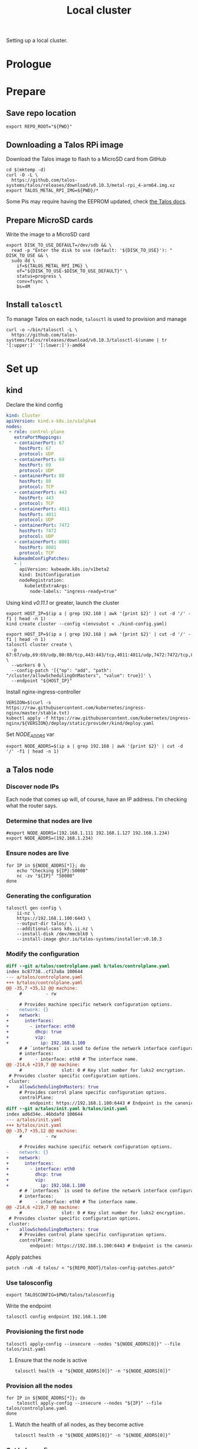 #+TITLE: Local cluster
#+PROPERTY: header-args:diff+ :comments none
#+PROPERTY: header-args:dockerfile+ :comments none
#+PROPERTY: header-args:shell+ :prologue "( " :epilogue " ) 2>&1 ; :" :comments none
#+PROPERTY: header-args:text+ :comments none
#+PROPERTY: header-args:tmate+ :comments none
#+PROPERTY: header-args:yaml+ :comments none

Setting up a local cluster.

* Prologue
* Prepare
** Save repo location
#+begin_src tmate :window prepare
export REPO_ROOT="${PWD}"
#+end_src

** Downloading a Talos RPi image
Download the Talos image to flash to a MicroSD card from GitHub
#+begin_src tmate :window prepare
cd $(mktemp -d)
curl -O -L \
  https://github.com/talos-systems/talos/releases/download/v0.10.3/metal-rpi_4-arm64.img.xz
export TALOS_METAL_RPI_IMG=${PWD}/*
#+end_src

Some Pis may require having the EEPROM updated, check [[https://www.talos.dev/docs/v0.10/single-board-computers/rpi_4/#updating-the-eeprom][the Talos docs]].

** Prepare MicroSD cards
Write the image to a MicroSD card
#+begin_src tmate :window prepare
export DISK_TO_USE_DEFAULT=/dev/sdb && \
  read -p "Enter the disk to use (default: '${DISK_TO_USE}'): " DISK_TO_USE && \
  sudo dd \
    if=${TALOS_METAL_RPI_IMG} \
    of="${DISK_TO_USE-$DISK_TO_USE_DEFAULT}" \
    status=progress \
    conv=fsync \
    bs=4M
#+end_src

** Install =talosctl=
To manage Talos on each node, =talosctl= is used to provision and manage
#+begin_src tmate :window prepare
curl -o ~/bin/talosctl -L \
  https://github.com/talos-systems/talos/releases/download/v0.10.3/talosctl-$(uname | tr '[:upper:]' '[:lower:]')-amd64
#+end_src

* Set up
** kind
Declare the kind config
#+begin_src yaml :tangle ./kind-config.yaml
kind: Cluster
apiVersion: kind.x-k8s.io/v1alpha4
nodes:
 - role: control-plane
   extraPortMappings:
   - containerPort: 67
     hostPort: 67
     protocol: UDP
   - containerPort: 69
     hostPort: 69
     protocol: UDP
   - containerPort: 80
     hostPort: 80
     protocol: TCP
   - containerPort: 443
     hostPort: 443
     protocol: TCP
   - containerPort: 4011
     hostPort: 4011
     protocol: UDP
   - containerPort: 7472
     hostPort: 7472
     protocol: UDP
   - containerPort: 8081
     hostPort: 8081
     protocol: TCP
   kubeadmConfigPatches:
   - |
     apiVersion: kubeadm.k8s.io/v1beta2
     kind: InitConfiguration
     nodeRegistration:
       kubeletExtraArgs:
         node-labels: "ingress-ready=true"
#+end_src

Using kind /v0.11.1/ or greater, launch the cluster
#+begin_src tmate :window prepare
export HOST_IP=$(ip a | grep 192.168 | awk '{print $2}' | cut -d '/' -f1 | head -n 1)
kind create cluster --config <(envsubst < ./kind-config.yaml)
#+end_src

#+begin_src tmate :window prepare
export HOST_IP=$(ip a | grep 192.168 | awk '{print $2}' | cut -d '/' -f1 | head -n 1)
talosctl cluster create \
  -p 67:67/udp,69:69/udp,80:80/tcp,443:443/tcp,4011:4011/udp,7472:7472/tcp,8081:8081/tcp \
  --workers 0 \
  --config-patch '[{"op": "add", "path": "/cluster/allowSchedulingOnMasters", "value": true}]' \
  --endpoint "${HOST_IP}"
#+end_src

Install nginx-ingress-controller
#+begin_src shell
VERSION=$(curl -s https://raw.githubusercontent.com/kubernetes/ingress-nginx/master/stable.txt)
kubectl apply -f https://raw.githubusercontent.com/kubernetes/ingress-nginx/${VERSION}/deploy/static/provider/kind/deploy.yaml
#+end_src

#+RESULTS:
#+begin_example
namespace/ingress-nginx created
serviceaccount/ingress-nginx created
configmap/ingress-nginx-controller created
clusterrole.rbac.authorization.k8s.io/ingress-nginx created
clusterrolebinding.rbac.authorization.k8s.io/ingress-nginx created
role.rbac.authorization.k8s.io/ingress-nginx created
rolebinding.rbac.authorization.k8s.io/ingress-nginx created
service/ingress-nginx-controller-admission created
service/ingress-nginx-controller created
deployment.apps/ingress-nginx-controller created
validatingwebhookconfiguration.admissionregistration.k8s.io/ingress-nginx-admission created
serviceaccount/ingress-nginx-admission created
clusterrole.rbac.authorization.k8s.io/ingress-nginx-admission created
clusterrolebinding.rbac.authorization.k8s.io/ingress-nginx-admission created
role.rbac.authorization.k8s.io/ingress-nginx-admission created
rolebinding.rbac.authorization.k8s.io/ingress-nginx-admission created
job.batch/ingress-nginx-admission-create created
job.batch/ingress-nginx-admission-patch created
#+end_example

Set /NODE_ADDRS/ var
#+begin_src tmate :window prepare
export NODE_ADDRS=$(ip a | grep 192.168 | awk '{print $2}' | cut -d '/' -f1 | head -n 1)
#+end_src

** a Talos node
*** Discover node IPs
Each node that comes up will, of course, have an IP address.
I'm checking what the router says.

*** Determine that nodes are live
#+begin_src tmate :window prepare
#export NODE_ADDRS=(192.168.1.111 192.168.1.127 192.168.1.234)
export NODE_ADDRS=(192.168.1.234)
#+end_src

*** Ensure nodes are live
#+begin_src tmate :window prepare
for IP in ${NODE_ADDRS[*]}; do
    echo "Checking ${IP}:50000"
    nc -zv "${IP}" "50000"
done
#+end_src

*** Generating the configuration
#+begin_src tmate :window prepare
talosctl gen config \
    ii-nz \
    https://192.168.1.100:6443 \
    --output-dir talos/ \
    --additional-sans k8s.ii.nz \
    --install-disk /dev/mmcblk0 \
    --install-image ghcr.io/talos-systems/installer:v0.10.3
#+end_src

*** Modify the configuration
#+begin_src diff :tangle talos-config-patches.patch :comment none
diff --git a/talos/controlplane.yaml b/talos/controlplane.yaml
index bc87738..cf17a8a 100644
--- a/talos/controlplane.yaml
+++ b/talos/controlplane.yaml
@@ -35,7 +35,12 @@ machine:
     #         - rw

     # Provides machine specific network configuration options.
-    network: {}
+    network:
+      interfaces:
+        - interface: eth0
+          dhcp: true
+          vip:
+            ip: 192.168.1.100
     # # `interfaces` is used to define the network interface configuration.
     # interfaces:
     #     - interface: eth0 # The interface name.
@@ -214,6 +219,7 @@ machine:
     #               slot: 0 # Key slot number for luks2 encryption.
 # Provides cluster specific configuration options.
 cluster:
+    allowSchedulingOnMasters: true
     # Provides control plane specific configuration options.
     controlPlane:
         endpoint: https://192.168.1.100:6443 # Endpoint is the canonical controlplane endpoint, which can be an IP address or a DNS hostname.
diff --git a/talos/init.yaml b/talos/init.yaml
index ad6d34e..46bdafd 100644
--- a/talos/init.yaml
+++ b/talos/init.yaml
@@ -35,7 +35,12 @@ machine:
     #         - rw

     # Provides machine specific network configuration options.
-    network: {}
+    network:
+      interfaces:
+        - interface: eth0
+          dhcp: true
+          vip:
+            ip: 192.168.1.100
     # # `interfaces` is used to define the network interface configuration.
     # interfaces:
     #     - interface: eth0 # The interface name.
@@ -214,6 +219,7 @@ machine:
     #               slot: 0 # Key slot number for luks2 encryption.
 # Provides cluster specific configuration options.
 cluster:
+    allowSchedulingOnMasters: true
     # Provides control plane specific configuration options.
     controlPlane:
         endpoint: https://192.168.1.100:6443 # Endpoint is the canonical controlplane endpoint, which can be an IP address or a DNS hostname.

#+end_src

Apply patches
#+begin_src tmate :window prepare
patch -ruN -d talos/ < "${REPO_ROOT}/talos-config-patches.patch"
#+end_src

*** Use talosconfig
#+NAME: export-talosconfig
#+begin_src tmate :window prepare
export TALOSCONFIG=$PWD/talos/talosconfig
#+end_src

Write the endpoint
#+begin_src tmate :window prepare
talosctl config endpoint 192.168.1.100
#+end_src

*** Provisioning the first node
#+begin_src tmate :window prepare
talosctl apply-config --insecure --nodes "${NODE_ADDRS[0]}" --file talos/init.yaml
#+end_src

**** Ensure that the node is active
#+begin_src tmate :window prepare
talosctl health -e "${NODE_ADDRS[0]}" -n "${NODE_ADDRS[0]}"
#+end_src

*** Provision all the nodes
#+begin_src tmate :window prepare
for IP in ${NODE_ADDRS[*]}; do
    talosctl apply-config --insecure --nodes "${IP}" --file talos/controlplane.yaml
done
#+end_src

**** Watch the health of all nodes, as they become active
#+begin_src tmate :window prepare
talosctl health -e "${NODE_ADDRS[0]}" -n "${NODE_ADDRS[0]}"
#+end_src

*** Get kubeconfig
#+begin_src tmate :window prepare
talosctl kubeconfig -e 192.168.1.100 -n 192.168.1.100
#+end_src

*** Get nodes
#+begin_src shell
kubectl get nodes
#+end_src

#+RESULTS:
#+begin_example
NAME                  STATUS   ROLES                  AGE     VERSION
talos-192-168-1-111   Ready    control-plane,master   16m     v1.21.1
talos-192-168-1-127   Ready    control-plane,master   8m2s    v1.21.1
talos-192-168-1-234   Ready    control-plane,master   7m43s   v1.21.1
#+end_example

* Validate
** Get pods
#+begin_src shell
kubectl get pods -A
#+end_src

#+RESULTS:
#+begin_example
NAMESPACE     NAME                                          READY   STATUS    RESTARTS   AGE
kube-system   coredns-fcc4c97fb-br6rd                       1/1     Running   0          17m
kube-system   coredns-fcc4c97fb-cfstz                       1/1     Running   0          17m
kube-system   kube-apiserver-talos-192-168-1-111            1/1     Running   0          14m
kube-system   kube-apiserver-talos-192-168-1-127            1/1     Running   0          7m23s
kube-system   kube-apiserver-talos-192-168-1-234            1/1     Running   0          7m55s
kube-system   kube-controller-manager-talos-192-168-1-111   1/1     Running   3          15m
kube-system   kube-controller-manager-talos-192-168-1-127   1/1     Running   0          7m23s
kube-system   kube-controller-manager-talos-192-168-1-234   1/1     Running   0          7m55s
kube-system   kube-flannel-5stx9                            1/1     Running   0          8m16s
kube-system   kube-flannel-9kcx2                            1/1     Running   0          7m56s
kube-system   kube-flannel-wxn5m                            1/1     Running   0          16m
kube-system   kube-proxy-6dzrl                              1/1     Running   0          7m56s
kube-system   kube-proxy-pb42s                              1/1     Running   0          8m16s
kube-system   kube-proxy-w5q56                              1/1     Running   0          16m
kube-system   kube-scheduler-talos-192-168-1-111            1/1     Running   3          15m
kube-system   kube-scheduler-talos-192-168-1-127            1/1     Running   0          7m23s
kube-system   kube-scheduler-talos-192-168-1-234            1/1     Running   0          7m55s
#+end_example

* Ensure set up
** Upload talos folder into Kubernetes secret
#+begin_src tmate :window prepare
kubectl -n kube-system create secret generic "talos-config" --from-file=talos/
#+end_src

Ensure that the files exist in the secret
#+begin_src shell
kubectl -n kube-system get secret talos-config -o yaml | yq e '.data | keys | .[]' -P -
#+end_src

#+RESULTS:
#+begin_example
controlplane.yaml
init.yaml
join.yaml
talosconfig
#+end_example

** Fetch Talos configs
Create a new temp directory
#+begin_src tmate :window prepare
cd $(mktemp -d)
#+end_src

Extract talos-config into directory
#+begin_src tmate :window prepare :noweb yes
TALOS_CONFIGS="$(mktemp -t talos-config-XXXXX)"
kubectl -n kube-system get secret talos-config -o yaml > "${TALOS_CONFIGS}"

mkdir -p talos/
for FILE in $(cat "${TALOS_CONFIGS}" | yq e '.data | keys | .[]' -P -); do
  echo $FILE
  cat "${TALOS_CONFIGS}" | yq e ".data.\"${FILE}\"" -P - | base64 --decode > "talos/${FILE}"
done
<<export-talosconfig>>
#+end_src

** Get node IPs from the cluster
#+begin_src tmate :window prepare
export NODE_ADDRS=$(kubectl get nodes -o yaml | yq e '.items[].status.addresses[] | select(.type=="InternalIP") | .address' -P -)
#+end_src

** Get the TalosConfig
#+begin_src tmate :window prepare
export TALOSCONFIG=$(mktemp /tmp/tmp.XXXXX)
kubectl -n local-clusters get talosconfig -l cluster.x-k8s.io/cluster-name=local-cluster-mgmt -o=jsonpath='{.items[0].status.talosConfig}' > "${TALOSCONFIG}"
#+end_src

** Get machinetype
#+begin_src tmate :window prepare
talosctl -e 192.168.1.100 -n "$(echo ${NODE_ADDRS} | tr ' ' ',')" get machinetype
#+end_src

** Shutdown RPis
#+begin_src tmate :window prepare
for IP in ${NODE_ADDRS[*]}; do
    talosctl shutdown -e 192.168.1.100 -n "${IP}"
done
#+end_src

** Reset all nodes to uninitialised Talos
#+begin_src tmate :window prepare
read -p "Are you sure you want to reset all nodes, effectively destroying the cluster? [Enter|C-c] " && \
(
  for IP in ${NODE_ADDRS[*]}; do
      talosctl -e "${IP}" -n "${IP}" reset --graceful=false --reboot --system-labels-to-wipe=EPHEMERAL,STATE
  done
)
#+end_src

* Workloads
** metallb
*** Prepare
Create a directory for the manifests and a namespace for the resources
#+begin_src shell :results silent
mkdir -p metallb
curl -o metallb/namespace.yaml -L https://raw.githubusercontent.com/metallb/metallb/v0.9.6/manifests/namespace.yaml
curl -o metallb/metallb.yaml -L https://raw.githubusercontent.com/metallb/metallb/v0.9.6/manifests/metallb.yaml
#+end_src

*** Configure
Using layer2 for ARP capabilities and provide a very sufficient 10 IP address range in a part of the network that is configure to not be used by DHCP.
#+begin_src yaml :tangle ./metallb/config.yaml
apiVersion: v1
kind: ConfigMap
metadata:
  namespace: metallb-system
  name: config
data:
  config: |
    address-pools:
    - name: default
      protocol: layer2
      addresses:
      - 192.168.1.20-192.168.1.30
#+end_src

*** Install
#+begin_src shell
kubectl apply -f metallb/namespace.yaml
kubectl -n metallb-system get secret memberlist 2> /dev/null \
    || kubectl -n metallb-system create secret generic memberlist --from-literal=secretkey="$(openssl rand -base64 128)"
kubectl -n metallb-system apply -f ./metallb/config.yaml
kubectl -n metallb-system apply -f ./metallb/metallb.yaml
#+end_src

#+RESULTS:
#+begin_example
namespace/metallb-system created
secret/memberlist created
configmap/config created
Warning: policy/v1beta1 PodSecurityPolicy is deprecated in v1.21+, unavailable in v1.25+
podsecuritypolicy.policy/controller created
podsecuritypolicy.policy/speaker created
serviceaccount/controller created
serviceaccount/speaker created
clusterrole.rbac.authorization.k8s.io/metallb-system:controller created
clusterrole.rbac.authorization.k8s.io/metallb-system:speaker created
role.rbac.authorization.k8s.io/config-watcher created
role.rbac.authorization.k8s.io/pod-lister created
clusterrolebinding.rbac.authorization.k8s.io/metallb-system:controller created
clusterrolebinding.rbac.authorization.k8s.io/metallb-system:speaker created
rolebinding.rbac.authorization.k8s.io/config-watcher created
rolebinding.rbac.authorization.k8s.io/pod-lister created
daemonset.apps/speaker created
deployment.apps/controller created
#+end_example

** Helm-Operator
Unfortunately the Helm-Operator project by FluxCD is both in maintenance mode and unsupported on arm64. Here in the prepare stage, I'm patching the current state of how things are to build an arm64 image. Ideally, this is all in a single Dockerfile and does not use Make scripts. I'm unsure what the future of Helm-Operator is, but I'd like to see and help support for architectures outta-the-box.

*** Prepare
Create a directory for the manifests and a namespace for the resources
#+begin_src shell :results silent
mkdir -p helm-operator
kubectl create namespace helm-operator --dry-run=client -o yaml \
  | kubectl apply -f -
#+end_src

*** Configure
Create local manifests to apply in the cluster
#+begin_src shell :results silent
curl -o ./helm-operator/helm-operator-crds.yaml -L https://raw.githubusercontent.com/fluxcd/helm-operator/1.2.0/deploy/crds.yaml

helm repo add fluxcd https://charts.fluxcd.io
helm template helm-operator --create-namespace fluxcd/helm-operator \
    --namespace helm-operator \
    --set helm.versions=v3 \
    --set image.repository=registry.gitlab.com/bobymcbobs/container-images/helm-operator \
    --set image.tag=1.2.0 \
      > ./helm-operator/helm-operator.yaml
#+end_src

*** Install
#+begin_src shell
kubectl apply -f ./helm-operator/helm-operator-crds.yaml
kubectl -n helm-operator apply -f ./helm-operator/helm-operator.yaml
#+end_src

#+RESULTS:
#+begin_example
Warning: apiextensions.k8s.io/v1beta1 CustomResourceDefinition is deprecated in v1.16+, unavailable in v1.22+; use apiextensions.k8s.io/v1 CustomResourceDefinition
customresourcedefinition.apiextensions.k8s.io/helmreleases.helm.fluxcd.io created
serviceaccount/helm-operator created
secret/helm-operator-git-deploy created
configmap/helm-operator-kube-config created
Warning: rbac.authorization.k8s.io/v1beta1 ClusterRole is deprecated in v1.17+, unavailable in v1.22+; use rbac.authorization.k8s.io/v1 ClusterRole
clusterrole.rbac.authorization.k8s.io/helm-operator created
Warning: rbac.authorization.k8s.io/v1beta1 ClusterRoleBinding is deprecated in v1.17+, unavailable in v1.22+; use rbac.authorization.k8s.io/v1 ClusterRoleBinding
clusterrolebinding.rbac.authorization.k8s.io/helm-operator created
service/helm-operator created
deployment.apps/helm-operator created
#+end_example

** nginx-ingress controller
*** Prepare

Create a directory for the manifests and a namespace for the resources
#+begin_src shell :results silent
mkdir -p nginx-ingress
kubectl create namespace nginx-ingress --dry-run=client -o yaml \
  | kubectl apply -f -
#+end_src

*** Configure
Ensuring that remote IP addresses will be forwarded as headers in the requests, using the fields in the /.spec.values.controller.service/ field.
Preferring that each nginx-ingress pod runs on a different node.
#+begin_src yaml :tangle ./nginx-ingress/nginx-ingress.yaml
apiVersion: helm.fluxcd.io/v1
kind: HelmRelease
metadata:
  name: nginx-ingress
  namespace: nginx-ingress
spec:
  releaseName: nginx-ingress
  chart:
    repository: https://kubernetes.github.io/ingress-nginx
    name: ingress-nginx
    version: 3.30.0
  values:
    controller:
      autoscaling:
        enabled: true
        minReplicas: 3
        maxReplicas: 10
        targetCPUUtilizationPercentage: 80
      service:
        type: LoadBalancer
        externalTrafficPolicy: Local
      affinity:
        podAntiAffinity:
          requiredDuringSchedulingIgnoredDuringExecution:
            - labelSelector:
                matchExpressions:
                  - key: app.kubernetes.io/name
                    operator: In
                    values:
                      - ingress-nginx
              topologyKey: "kubernetes.io/hostname"
    defaultBackend:
      enabled: false
#+end_src

*** Install
#+begin_src shell
kubectl -n nginx-ingress apply -f nginx-ingress/nginx-ingress.yaml
#+end_src

#+RESULTS:
#+begin_example
helmrelease.helm.fluxcd.io/nginx-ingress created
#+end_example

** local-path-provisioner
Currently used, to get-the-job-done.
My end goal is to use Rook+Ceph in-place, but I'm starting with this.

*** Prepare
Create a directory for the manifests and a namespace for the resources.
#+begin_src shell :results silent
mkdir -p local-path-provisioner
curl -o local-path-provisioner/local-path-provisioner.yaml -L https://raw.githubusercontent.com/rancher/local-path-provisioner/master/deploy/local-path-storage.yaml
#+end_src

*** Install
#+begin_src shell
kubectl apply -f local-path-provisioner/local-path-provisioner.yaml
#+end_src

#+RESULTS:
#+begin_example
namespace/local-path-storage created
serviceaccount/local-path-provisioner-service-account created
clusterrole.rbac.authorization.k8s.io/local-path-provisioner-role created
clusterrolebinding.rbac.authorization.k8s.io/local-path-provisioner-bind created
deployment.apps/local-path-provisioner created
storageclass.storage.k8s.io/local-path created
configmap/local-path-config created
#+end_example

*** Finalise
Ensuring that local-path is the default StorageClass.
#+begin_src shell
kubectl patch storageclasses.storage.k8s.io local-path -p '{"metadata": {"annotations":{"storageclass.kubernetes.io/is-default-class":"true"}}}'
#+end_src

#+RESULTS:
#+begin_example
storageclass.storage.k8s.io/local-path patched
#+end_example

** CAPI + Sidero
Links:
- https://www.sidero.dev/docs/v0.3/getting-started/install-clusterapi/
- https://www.sidero.dev/docs/v0.3/guides/rpi4-as-servers/#rpi4-boot-process

*** Configure
#+begin_src yaml :tangle ./sidero-controller-manager-debug.yaml
apiVersion: v1
kind: Pod
metadata:
  name: sidero-debug
  namespace: sidero-system
spec:
  hostNetwork: true
  containers:
  - image: alpine:3.12
    name: sidero-debug
    securityContext:
      privileged: true
    volumeMounts:
      - mountPath: /var/lib/sidero/tftp
        name: tftp-folder
    command:
      - sh
      - -c
      - apk add tar && sleep infinity
  volumes:
    - name: tftp-folder
      persistentVolumeClaim:
        claimName: sidero-tftp
#+end_src
#+begin_src yaml :tangle ./sidero-controller-manager-tftp-pvc.yaml
apiVersion: v1
kind: PersistentVolumeClaim
metadata:
  name: sidero-tftp
  namespace: sidero-system
spec:
  accessModes:
  - ReadWriteOnce
  resources:
    requests:
      storage: 1Gi
#+end_src
#+begin_src yaml :tangle ./sidero-controller-manager-patch.yaml
spec:
  template:
    spec:
      volumes:
        - name: tftp-folder
          persistentVolumeClaim:
            claimName: sidero-tftp
      containers:
      - name: manager
        volumeMounts:
          - mountPath: /var/lib/sidero/tftp
            name: tftp-folder
#+end_src
- TODO Sidero TFTP, for UEFI boot
  - share the /var/lib/sidero/tftp folder as a PVC with a alpine pod
- TODO copy UEFI boot into TFTP folder and RPI_EFI.fd from SD card

*** Install
#+begin_src tmate :window prepare
export SIDERO_METADATA_SERVER_HOST_NETWORK=true \
  SIDERO_METADATA_SERVER_PORT=9091 \
  SIDERO_CONTROLLER_MANAGER_API_ENDPOINT="${HOST_IP:-192.168.1.20}" \
  SIDERO_CONTROLLER_MANAGER_AUTO_ACCEPT_SERVERS=true \
  SIDERO_CONTROLLER_MANAGER_HOST_NETWORK=false \
  SIDERO_CONTROLLER_MANAGER_BOOT_FROM_DISK_METHOD=http-404

clusterctl init -b talos -c talos -i sidero:v0.3.0
#+end_src

*** Finalise
(metal-only) Assign a virtal IP to the sidero-http service
#+begin_src shell
kubectl -n sidero-system patch service sidero-http -p '{"spec":{"type":"LoadBalancer"}}'
#+end_src

#+RESULTS:
#+begin_example
service/sidero-http patched
#+end_example

(kind-only) Assign an external IP to sidero-http
#+begin_src shell
export KIND_IP="$(docker inspect kind-control-plane -f '{{.NetworkSettings.Networks.kind.IPAddress}}')"
kubectl -n sidero-system patch service sidero-http -p "{\"spec\":{\"externalIPs\":[\"${KIND_IP}\"]}}"
#+end_src

#+RESULTS:
#+begin_example
service/sidero-http patched
#+end_example

Check the IP address
#+begin_src shell
kubectl -n sidero-system get svc
#+end_src

#+RESULTS:
#+begin_example
NAME                                        TYPE        CLUSTER-IP      EXTERNAL-IP   PORT(S)    AGE
sidero-controller-manager-metrics-service   ClusterIP   10.96.179.223   <none>        8443/TCP   105s
sidero-http                                 ClusterIP   10.96.42.45     172.18.0.2    8081/TCP   105s
sidero-tftp                                 ClusterIP   10.96.188.36    <none>        69/UDP     105s
#+end_example

Expose Sidero-HTTP as a HTTPs Ingress
#+begin_src yaml :tangle ./ingress-boot-ii-nz.yaml
apiVersion: networking.k8s.io/v1
kind: Ingress
metadata:
  name: boot-ii-nz
  namespace: sidero-system
spec:
  rules:
  - host: boot.ii.nz
    http:
      paths:
      - backend:
          service:
            name: sidero-http
            port:
              number: 8081
        path: /
        pathType: ImplementationSpecific
#+end_src

Apply the ingress
#+begin_src shell
kubectl apply -f ./ingress-boot-ii-nz.yaml
#+end_src

#+RESULTS:
#+begin_example
ingress.networking.k8s.io/boot-ii-nz created
#+end_example

Create a PVC for the TFTP folder
#+begin_src shell
# TODO figure out how to use dnsmasq/dhcp for just PXE and Sidero CM for TFTP
kubectl apply -f ./sidero-controller-manager-tftp-pvc.yaml
kubectl -n sidero-system patch deployment sidero-controller-manager --patch-file ./sidero-controller-manager-patch.yaml
kubectl -n sidero-system delete pod -l app=sidero 2> /dev/null
#+end_src

#+RESULTS:
#+begin_example
persistentvolumeclaim/sidero-tftp created
deployment.apps/sidero-controller-manager patched
pod "caps-controller-manager-5948c84db7-xvsjb" deleted
pod "sidero-controller-manager-75fddbc447-k7rvv" deleted
pod "sidero-controller-manager-7df64648d5-zhrrh" deleted
#+end_example

Create a Pod that's also got the TFTP mount
#+begin_src shell
kubectl -n sidero-system delete pod sidero-debug 2> /dev/null
kubectl apply -f ./sidero-controller-manager-debug.yaml
#+end_src

#+RESULTS:
#+begin_example
pod/sidero-debug created
#+end_example

Czech the content
#+begin_src shell
kubectl -n sidero-system exec -it sidero-debug -- ls -alh /var/lib/sidero/tftp/
#+end_src

#+RESULTS:
#+begin_example
Unable to use a TTY - input is not a terminal or the right kind of file
total 2M
drwxrwxrwx    2 root     root        4.0K Jul  6 23:53 .
drwxr-xr-x    3 root     root        4.0K Jul  6 23:53 ..
-rw-r--r--    1 root     root      968.6K Jul  6 23:53 ipxe-arm64.efi
-rw-r--r--    1 root     root      996.5K Jul  6 23:53 ipxe.efi
-rw-r--r--    1 root     root       81.0K Jul  6 23:53 undionly.kpxe
-rw-r--r--    1 root     root       81.0K Jul  6 23:53 undionly.kpxe.0
#+end_example

Copy assets in-place
#+begin_src tmate :window prepare
kubectl -n sidero-system cp sidero-debug:/var/lib/sidero /tmp/
#+end_src
(this will be used for uploading the TFTP root for DNSMASQ)

*** Debug
Logs
#+begin_src tmate :window sidero
kubectl -n sidero-system logs -l app=sidero -f
#+end_src

Scale to zero
#+begin_src shell
kubectl -n sidero-system scale deployment sidero-controller-manager --replicas=0
#+end_src

#+RESULTS:
#+begin_example
deployment.apps/sidero-controller-manager scaled
#+end_example

Scale to one
#+begin_src shell
kubectl -n sidero-system scale deployment sidero-controller-manager --replicas=1
#+end_src

*** Remove
#+begin_src tmate :window prepare
clusterctl delete --all
#+end_src
(useful for iterating)

** PXE boot server (dnsmasq)
*** Prepare
#+begin_src shell :results silent
mkdir -p dnsmasq
kubectl create namespace dnsmasq --dry-run=client -o yaml | \
    kubectl apply -f -
#+end_src

*** Configure
Configure dnsmasq
#+begin_src text :tangle ./dnsmasq/dnsmasq.conf :comments none
#dnsmasq config, for a complete example, see:
#  http://oss.segetech.com/intra/srv/dnsmasq.conf

port=0
dhcp-range=${DHCP_RANGE},proxy
pxe-service=0,"Raspberry Pi Boot"
pxe-prompt="PXE booting Talos from Sidero in",0
dhcp-boot=ipxe-arm64.efi,sidero
log-queries
log-dhcp

enable-tftp=*
tftp-root=/var/lib/sidero/tftp
#+end_src

Configure the container
#+begin_src dockerfile :tangle ./dnsmasq/Dockerfile :comments none
FROM alpine:3.12 AS final
RUN apk add --no-cache tcpdump curl dnsmasq-dnssec gettext bash
# TODO run as non-root
RUN mkdir -p /etc/default/ && \
  echo -e "ENABLED=1\nIGNORE_RESOLVCONF=yes" > /etc/default/dnsmasq
ENTRYPOINT ["dnsmasq","--no-daemon"]
#+end_src

TFTP PVC
#+begin_src yaml :tangle ./dnsmasq/dnsmasq-pvc.yaml
apiVersion: v1
kind: PersistentVolumeClaim
metadata:
  name: dnsmasq-tftp
  namespace: dnsmasq
spec:
  accessModes:
  - ReadWriteOnce
  resources:
    requests:
      storage: 1Gi
#+end_src

Configure the deployment
#+begin_src yaml :tangle ./dnsmasq/dnsmasq.yaml :comments none
apiVersion: apps/v1
kind: Deployment
metadata:
  name: dnsmasq
  namespace: dnsmasq
  labels:
    nz.ii: dnsmasq
    app: dnsmasq
spec:
  strategy:
    type: Recreate
  replicas: 1
  selector:
    matchLabels:
      nz.ii: dnsmasq
  template:
    metadata:
      annotations:
        nz.ii/dnsmasq.conf-sha256sum: "${DNSMASQ_CONF_HASH}"
        nz.ii/dockerfile-sha256sum: "${DOCKERFILE_HASH}"
      labels:
        nz.ii: dnsmasq
        app: dnsmasq
    spec:
      hostNetwork: true
      containers:
      - name: dnsmasq
        image: registry.gitlab.com/ii/nz/dnsmasq:latest
        imagePullPolicy: Always
        volumeMounts:
          - name: config
            mountPath: /etc/dnsmasq
          - name: tftp-folder
            mountPath: /var/lib/sidero/tftp
        env:
          - name: DHCP_RANGE
            value: "${DHCP_RANGE}"
        command:
          - bash
          - -x
          - -c
          - dnsmasq --no-daemon -C <(envsubst < /etc/dnsmasq/dnsmasq.conf)
        securityContext:
          capabilities:
            add:
              - NET_ADMIN
              - NET_RAW
              - SYS_ADMIN
        ports:
        - containerPort: 67
          hostPort: 67
          protocol: UDP
        - containerPort: 4011
          hostPort: 4011
          protocol: UDP
        - containerPort: 7472
          hostPort: 7472
          protocol: UDP
      volumes:
      - name: config
        configMap:
          name: dnsmasq-config
      - name: tftp-folder
        persistentVolumeClaim:
          claimName: dnsmasq-tftp
#+end_src

*** Build
**** Build for the target architecture
#+begin_src tmate :window dnsmasq
kubectl build \
    --destination registry.gitlab.com/ii/nz/dnsmasq:latest \
    --snapshotMode=redo \
    --context=$PWD \
    --dockerfile ./dnsmasq/Dockerfile
#+end_src

**** Build for /amd64/ and /arm64/
Prepare (1/2): prepare binfmt files
#+begin_src tmate :window dnsmasq
docker run --privileged --rm tonistiigi/binfmt --install all
#+end_src

Prepare (2/2): create a builder
#+begin_src tmate :window dnsmasq
docker buildx create --use
#+end_src

Build
#+begin_src tmate :window dnsmasq
docker buildx build \
    --platform linux/arm64/v8,linux/amd64 \
    --push \
    --tag registry.gitlab.com/ii/nz/dnsmasq:latest \
    --file ./dnsmasq/Dockerfile \
    ./dnsmasq/
#+end_src
(dependencies: docker-ce=>20.10.6, docker-buildx=>0.3.1, qemu-user-static, binfmt-support)

*** Install
#+begin_src shell
kubectl -n dnsmasq create configmap dnsmasq-config --from-file=dnsmasq/dnsmasq.conf --dry-run=client -o yaml | \
    kubectl apply -f -
export DNSMASQ_CONF_HASH="$(sha256sum ./dnsmasq/dnsmasq.conf | awk '{print $1}')"
export DOCKERFILE_HASH="$(sha256sum ./dnsmasq/Dockerfile | awk '{print $1}')"
# if [ "$(kubectl config current-context)" = "kind-kind" ]; then
#     DHCP_RANGE="$(docker network inspect -f '{{json .IPAM.Config}}' kind | jq -r .[0].Subnet | cut -d / -f1)"
# fi
export DHCP_RANGE="${DHCP_RANGE:-192.168.1.0}"
echo "DHCP_RANGE: ${DHCP_RANGE}"
kubectl apply -f ./dnsmasq/dnsmasq-pvc.yaml
envsubst < ./dnsmasq/dnsmasq.yaml | kubectl apply -f -
#+end_src

#+RESULTS:
#+begin_example
configmap/dnsmasq-config configured
DHCP_RANGE: 192.168.1.0
persistentvolumeclaim/dnsmasq-tftp unchanged
deployment.apps/dnsmasq configured
#+end_example

*** Validate
Get logs
#+begin_src tmate :window dnsmasq
kubectl -n dnsmasq logs -l app=dnsmasq --prefix -f
#+end_src

#+begin_src tmate :window prepare
PORTS=(67 69)
for IP in ${NODE_ADDRS[*]}; do
    for PORT in ${PORTS[*]}; do
        echo "Checking ${IP}:${PORT}"
        nc -zvu "${IP}" "${PORT}" || "  port '${PORT}' inaccessible"
    done
done
#+end_src

#+begin_src yaml :tangle ./dnsmasq/debug-pod.yaml
apiVersion: v1
kind: Pod
metadata:
  labels:
    run: dnsmasq-debug
  name: dnsmasq-debug
  namespace: dnsmasq
spec:
  hostNetwork: true
  containers:
  - image: alpine:3.12
    name: dnsmasq-debug
    securityContext:
      privileged: true
    command:
      - sleep
      - infinity
  affinity:
    podAffinity:
      requiredDuringSchedulingIgnoredDuringExecution:
        - weight: 1
          podAffinityTerm:
            labelSelector:
              matchExpressions:
                - key: app
                  operator: In
                  values:
                    - dnsmasq
            topologyKey: "kubernetes.io/hostname"
  dnsPolicy: ClusterFirst
  restartPolicy: Always
#+end_src

#+begin_src shell
kubectl delete -f ./dnsmasq/debug-pod.yaml
#+end_src

Drop a shell
#+begin_src tmate :window tcpdump
kubectl -n dnsmasq exec -it dnsmasq-debug -- sh
#+end_src

Install tcpdump
#+begin_src tmate :window tcpdump
apk add tcpdump
#+end_src

List interfaces
#+begin_src tmate :window tcpdump
ip a
#+end_src

We'll use eth0, since that's the host network for the Pi

Scale to zero
#+begin_src shell
kubectl -n dnsmasq scale deployment dnsmasq --replicas=0
#+end_src

#+RESULTS:
#+begin_example
deployment.apps/dnsmasq scaled
#+end_example

Scale to one
#+begin_src shell
kubectl -n dnsmasq scale deployment dnsmasq --replicas=1
#+end_src

#+RESULTS:
#+begin_example
deployment.apps/dnsmasq scaled
#+end_example

*** Prepare assets
Download UEFI assets
#+begin_src tmate :window prepare
FILES="start4.elf fixup4.dat config.txt ipxe.efi ipxe-arm64.efi firmware overlays bcm2711-rpi-4-b.dtb"

cd /var/lib/sidero/tftp
for UUID in ${UUIDs}; do
    echo "${UUID}:"
    mkdir -p ${UUID}
    cd ${UUID}
    rm *
    for FILE in $FILES; do
        echo "- ${FILE}"
        ln -sf ../$FILE ./$FILE
    done
    cd -
done
VERSION=v1.28
ASSET=RPi4_UEFI_Firmware_${VERSION}.zip
EXTRACTED_DIR=/tmp/tftp
if [ ! -f "${HOME}/Downloads/${ASSET}" ]; then
    curl -o ${HOME}/Downloads/${ASSET} -L https://github.com/pftf/RPi4/releases/download/${VERSION}/${ASSET}
fi
mkdir -p "${EXTRACTED_DIR}"
unzip -o "${HOME}/Downloads/${ASSET}" -d "${EXTRACTED_DIR}"

for _SERIAL in servers/*; do
    SERIAL="${_SERIAL/servers\//}"
    echo "${SERIAL}:"
    mkdir -p "${EXTRACTED_DIR}/${SERIAL}"
    cp -f "${_SERIAL}/RPI_EFI.fd" "${EXTRACTED_DIR}/${SERIAL}/"
    cp -a tftp-root/SERIAL/* /tmp/tftp/${SERIAL}/
done
#+end_src

*** Copy TFTP contents to dnsmasq

Copy TFTP folder from sidero-controller-manager into dnsmasq's TFTP folder
#+begin_src shell
# echo "Copying TFTP out from Sidero Controller Manager"
# SCM_TFTP_FOLDER=/tmp
# kubectl -n sidero-system cp sidero-debug:/var/lib/sidero/tftp "${SCM_TFTP_FOLDER}/tftp"
# echo "Local contents of ${SCM_TFTP_FOLDER}/tftp"
# ls -alh "${SCM_TFTP_FOLDER}/tftp/"

echo "Copying local contents to dnsmasq"
DNSMASQ_POD_NAME="$(kubectl -n dnsmasq get pods -l app=dnsmasq -o=jsonpath='{.items[0].metadata.name}')"
kubectl -n dnsmasq cp "/tmp/tftp" "${DNSMASQ_POD_NAME}":/var/lib/sidero/
kubectl -n dnsmasq exec -it "${DNSMASQ_POD_NAME}" -- ls -alh /var/lib/sidero/tftp
#+end_src

#+RESULTS:
#+begin_example
Copying local contents to dnsmasq
Unable to use a TTY - input is not a terminal or the right kind of file
total 6M
drwxrwxrwx   17 root     root        4.0K Jul  7 01:40 .
drwxr-xr-x    3 root     root        4.0K Jul  7 01:40 ..
drwxr-xr-x    2 root     root        4.0K Jul  7 01:40 136c6fe1
drwxr-xr-x    2 root     root        4.0K Jul  7 01:40 1f8570e2
drwxr-xr-x    2 root     root        4.0K Jul  7 01:40 2bbd241a
drwxr-xr-x    2 root     root        4.0K Jul  7 01:40 2cb186c5
drwxr-xr-x    2 root     root        4.0K Jul  7 01:40 407d7434
drwxr-xr-x    2 root     root        4.0K Jul  7 01:40 4b1fcf44
-rw-r--r--    1 1000     1000        1.9M Jul  7 01:40 RPI_EFI.fd
-rw-r--r--    1 1000     1000        5.3K Jul  7 01:40 Readme.md
drwxr-xr-x    2 root     root        4.0K Jul  7 01:40 bc3ebf28
drwxr-xr-x    2 root     root        4.0K Jul  7 01:40 bc3ef28
-rw-r--r--    1 1000     1000       48.1K Jul  7 01:40 bcm2711-rpi-4-b.dtb
-rw-r--r--    1 1000     1000       48.1K Jul  7 01:40 bcm2711-rpi-400.dtb
-rw-r--r--    1 1000     1000       48.7K Jul  7 01:40 bcm2711-rpi-cm4.dtb
drwxr-xr-x    2 root     root        4.0K Jul  7 01:40 bf267951
drwxr-xr-x    2 root     root        4.0K Jul  7 01:40 c3052218
-rw-r--r--    1 1000     1000         206 Jul  7 01:40 config.txt
drwxr-xr-x    2 root     root        4.0K Jul  7 01:40 d997b14e
drwxr-xr-x    2 root     root        4.0K Jul  7 01:40 dd24784d
drwxr-xr-x    2 root     root        4.0K Jul  7 01:40 ebc28a3f
drwxr-xr-x    3 root     root        4.0K Jul  7 01:40 firmware
-rw-r--r--    1 1000     1000        5.3K Jul  7 01:40 fixup4.dat
-rw-r--r--    1 1000     1000      968.6K Jul  7 01:40 ipxe-arm64.efi
-rw-r--r--    1 1000     1000      996.5K Jul  7 01:40 ipxe.efi
drwxr-xr-x    2 root     root        4.0K Jul  7 01:40 overlays
-rw-r--r--    1 1000     1000        2.1M Jul  7 01:40 start4.elf
-rw-r--r--    1 1000     1000       81.0K Jul  7 01:40 undionly.kpxe
-rw-r--r--    1 1000     1000       81.0K Jul  7 01:40 undionly.kpxe.0
#+end_example

* Preparing RPis for network booting
The following steps must be performed on each RPi

** Flash the latest network EEPROM firmware
1. Fetch the latest release of EEPROM (network) from the [[https://github.com/raspberrypi/rpi-eeprom/releases][GitHub Repo]]
2. Write the contents of the zip file to a fat32 formatted microSD card
3. Insert and boot the microSD card on the RPi
4. Wait until the green screen before unplugging the power for the RPi

** Bring up and configure the UEFI firmware
Into the non-networked target RPi, have spare keyboard and display plugged in,
1. Fetch a release of RPI4_UEFI firmware (currently using /v1.28/) from the [[https://github.com/pftf/RPi4/releases][GitHub Repo]]
2. Write the contents of the zip file to a fat32 formatted microSD card
3. Insert and boot the microSD card
4. Enter the UEFI set up by hitting /Esc/

*** Configure the UEFI firmware
1. Remove Memory limit: In /Device Manager -> Raspberry Pi Configuration -> Advanced Configuration/, set /Limit RAM to 3 GB/ to /Disabled/; F10 + Y to save.
2. Max out CPU clock: In /Device Manager -> Raspberry Pi Configuration -> CPU Configuration/, set /CPU clock/ to /Max/; F10 + Y to save.
3. Declare the iPXE HTTP boot URI: In /Device Manager -> Network Device List -> <MAC ADDRESS> -> HTTP Boot Configuration/, set /Input the description/ to /boot.ii.nz/ and /Boot URI/ to http://boot.ii.nz/tftp/ipxe-arm64.efi; F10 + Y to save.
4. Tidy up the boot order: In /Boot Maintenance Manager -> Boot Options -> Delete Boot Option/, ensure that the following options remain (in no specific order):
   - /boot.ii.nz/
   - /SD/MMC .../
   /Commit Changes and Exit/ to save.
4. Restructure the boot order: In /Boot Maintenance Manager -> Boot Options -> Change Boot Order/, set the order to:
   - /boot.ii.nz/
   - /SD/MMC .../
   /Commit Changes and Exit/ to save.

Once complete, /Esc/ the entire way out to the main menu and hit reset. When the RPi starts booting again, unplug from power before it reaches a source to boot from.

Now, on the SD card with the UEFI firmware, it the file /RPI_EFI.fd/ must be copied into the [[./servers][./servers]] folder, by the board serial number.
Is it useful to find the serial number when the RPi is booted with no network or SD card (located on /board: <...> <SERIAL NUMBER> .../).

* Bringing up servers with Sidero
Declare some common configuration
#+begin_src yaml :tangle ./sidero/local-cluster-rpi-template.yaml
apiVersion: cluster.x-k8s.io/v1alpha3
kind: Cluster
metadata:
  name: ${CLUSTER_NAME}
spec:
  clusterNetwork:
    pods:
      cidrBlocks:
        - 10.244.0.0/16
    services:
      cidrBlocks:
        - 10.96.0.0/12
  infrastructureRef:
    apiVersion: infrastructure.cluster.x-k8s.io/v1alpha3
    kind: MetalCluster
    name: ${CLUSTER_NAME}
  controlPlaneRef:
    apiVersion: controlplane.cluster.x-k8s.io/v1alpha3
    kind: TalosControlPlane
    name: ${CLUSTER_NAME}-cp
---
apiVersion: infrastructure.cluster.x-k8s.io/v1alpha3
kind: MetalCluster
metadata:
  name: ${CLUSTER_NAME}
spec:
  controlPlaneEndpoint:
    host: ${CONTROL_PLANE_ENDPOINT}
    port: ${CONTROL_PLANE_PORT}
---
apiVersion: infrastructure.cluster.x-k8s.io/v1alpha3
kind: MetalMachineTemplate
metadata:
  name: ${CLUSTER_NAME}-cp
spec:
  template:
    spec:
      serverClassRef:
        apiVersion: metal.sidero.dev/v1alpha1
        kind: ServerClass
        name: ${CONTROL_PLANE_SERVERCLASS}
---
apiVersion: controlplane.cluster.x-k8s.io/v1alpha3
kind: TalosControlPlane
metadata:
  name: ${CLUSTER_NAME}-cp
spec:
  version: ${KUBERNETES_VERSION}
  replicas: ${CONTROL_PLANE_MACHINE_COUNT}
  infrastructureTemplate:
    kind: MetalMachineTemplate
    apiVersion: infrastructure.cluster.x-k8s.io/v1alpha3
    name: ${CLUSTER_NAME}-cp
  controlPlaneConfig:
    init:
      generateType: init
      talosVersion: ${TALOS_VERSION}
      configPatches:
        - op: add
          path: /machine/network
          value:
            interfaces:
              - interface: eth0
                dhcp: true
                vip:
                  ip: ${CONTROL_PLANE_ENDPOINT}
    controlplane:
      generateType: controlplane
      talosVersion: ${TALOS_VERSION}
      configPatches:
        - op: add
          path: /machine/network
          value:
            interfaces:
              - interface: eth0
                dhcp: true
                vip:
                  ip: ${CONTROL_PLANE_ENDPOINT}
---
apiVersion: bootstrap.cluster.x-k8s.io/v1alpha3
kind: TalosConfigTemplate
metadata:
  name: ${CLUSTER_NAME}-workers
spec:
  template:
    spec:
      generateType: join
      talosVersion: ${TALOS_VERSION}
---
apiVersion: cluster.x-k8s.io/v1alpha3
kind: MachineDeployment
metadata:
  name: ${CLUSTER_NAME}-workers
spec:
  clusterName: ${CLUSTER_NAME}
  replicas: ${WORKER_MACHINE_COUNT}
  selector:
    matchLabels: null
  template:
    spec:
      version: ${KUBERNETES_VERSION}
      bootstrap:
        configRef:
          apiVersion: bootstrap.cluster.x-k8s.io/v1alpha3
          kind: TalosConfigTemplate
          name: ${CLUSTER_NAME}-workers
      clusterName: ${CLUSTER_NAME}
      infrastructureRef:
        apiVersion: infrastructure.cluster.x-k8s.io/v1alpha3
        kind: MetalMachineTemplate
        name: ${CLUSTER_NAME}-workers
---
apiVersion: infrastructure.cluster.x-k8s.io/v1alpha3
kind: MetalMachineTemplate
metadata:
  name: ${CLUSTER_NAME}-workers
spec:
  template:
    spec:
      serverClassRef:
        apiVersion: metal.sidero.dev/v1alpha1
        kind: ServerClass
        name: ${WORKER_SERVERCLASS}
#+end_src

Declare the Environment for the RPis
#+begin_src yaml :tangle ./sidero/rpi-environment.yaml
apiVersion: metal.sidero.dev/v1alpha1
kind: Environment
metadata:
  name: raspberrypi4-servers
spec:
  initrd:
    url: https://github.com/talos-systems/talos/releases/download/v0.10.3/initramfs-arm64.xz
  kernel:
    args:
    - console=tty0
    - console=ttyS0
    - consoleblank=0
    - earlyprintk=ttyS0
    - ima_appraise=fix
    - ima_hash=sha512
    - ima_template=ima-ng
    - init_on_alloc=1
    - initrd=initramfs.xz
    - nvme_core.io_timeout=4294967295
    - printk.devkmsg=on
    - pti=on
    - random.trust_cpu=on
    - slab_nomerge=
    - talos.config=http://192.168.1.21:8081/configdata?uuid=${uuid}
    - talos.platform=metal
    url: https://github.com/talos-systems/talos/releases/download/v0.10.3/vmlinuz-arm64
#+end_src

Declare the ServerClass to use for RPis
#+begin_src yaml :tangle ./sidero/rpi-serverclass.yaml
apiVersion: metal.sidero.dev/v1alpha1
kind: ServerClass
metadata:
  name: raspberrypi4-servers
spec:
  environmentRef:
    name: raspberrypi4-servers
  configPatches:
    - op: add
      path: /cluster/allowSchedulingOnMasters
      value: true
    - op: replace
      path: /machine/install
      value:
        disk: /dev/mmcblk1
        image: ghcr.io/talos-systems/installer:v0.10.3
        bootloader: true
        wipe: false
        force: false
  qualifiers:
    cpu:
      - manufacturer: Broadcom
        version: "BCM2711 (ARM Cortex-A72)"
    systemInformation:
      - manufacturer: "Raspberry Pi Foundation"
        productName: "Raspberry Pi 4 Model B"
#+end_src

Apply the ServerClass and Environment
#+begin_src shell :results silent
kubectl apply \
    -f ./sidero/rpi-serverclass.yaml \
    -f ./sidero/rpi-environment.yaml
#+end_src

Create a namespace for the clusters
#+begin_src shell :results silent
kubectl create ns local-clusters
#+end_src

Generate config
#+begin_src shell :results silent
export \
    CONTROL_PLANE_ENDPOINT=192.168.1.31 \
    CONTROL_PLANE_PORT=6443 \
    CONTROL_PLANE_SERVERCLASS=raspberrypi4-servers \
    KUBERNETES_VERSION=v1.20.1 \
    TALOS_VERSION=v1.10.3 \
    WORKER_SERVERCLASS=raspberrypi4-server
clusterctl config cluster -n local-clusters local-cluster-mgmt --from ./sidero/local-cluster-rpi-template.yaml > ./sidero/local-clusters/local-cluster-mgmt.yaml
#+end_src

Bring up the workload cluster
#+begin_src shell
kubectl apply -f ./sidero/local-clusters/local-cluster-mgmt.yaml
#+end_src

#+RESULTS:
#+begin_example
cluster.cluster.x-k8s.io/local-cluster-mgmt created
metalcluster.infrastructure.cluster.x-k8s.io/local-cluster-mgmt created
metalmachinetemplate.infrastructure.cluster.x-k8s.io/local-cluster-mgmt-cp created
taloscontrolplane.controlplane.cluster.x-k8s.io/local-cluster-mgmt-cp created
talosconfigtemplate.bootstrap.cluster.x-k8s.io/local-cluster-mgmt-workers created
machinedeployment.cluster.x-k8s.io/local-cluster-mgmt-workers created
metalmachinetemplate.infrastructure.cluster.x-k8s.io/local-cluster-mgmt-workers created
#+end_example

*** Debug
See all things CAPI and Sidero
#+begin_src shell
kubectl get $(kubectl api-resources | grep -E 'x-k8s|sidero' | awk '{print $1}' | xargs | tr ' ' ',') -A
#+end_src

#+RESULTS:
#+begin_example
NAMESPACE       NAME                                                         TYPE                     PROVIDER      VERSION   WATCH NAMESPACE
cabpt-system    provider.clusterctl.cluster.x-k8s.io/bootstrap-talos         BootstrapProvider        talos         v0.2.0
cacppt-system   provider.clusterctl.cluster.x-k8s.io/control-plane-talos     ControlPlaneProvider     talos         v0.1.0
capi-system     provider.clusterctl.cluster.x-k8s.io/cluster-api             CoreProvider             cluster-api   v0.3.20
sidero-system   provider.clusterctl.cluster.x-k8s.io/infrastructure-sidero   InfrastructureProvider   sidero        v0.3.0

NAMESPACE   NAME                                                KERNEL                                                                           INITRD                                                                                READY
            environment.metal.sidero.dev/default                https://github.com/talos-systems/talos/releases/download/v0.10.3/vmlinuz-amd64   https://github.com/talos-systems/talos/releases/download/v0.10.3/initramfs-amd64.xz   True
            environment.metal.sidero.dev/raspberrypi4-servers   https://github.com/talos-systems/talos/releases/download/v0.10.3/vmlinuz-arm64   https://github.com/talos-systems/talos/releases/download/v0.10.3/initramfs-arm64.xz   True

NAMESPACE   NAME                                                AVAILABLE                                                                         IN USE
            serverclass.metal.sidero.dev/any                    ["00c03111-0000-0000-0000-dca6321c2b8a","00c03111-0000-0000-0000-dca632487ab4"]   []
            serverclass.metal.sidero.dev/raspberrypi4-servers   ["00c03111-0000-0000-0000-dca6321c2b8a","00c03111-0000-0000-0000-dca632487ab4"]   []

NAMESPACE   NAME                                                           HOSTNAME   ACCEPTED   ALLOCATED   CLEAN   POWER
            server.metal.sidero.dev/00c03111-0000-0000-0000-dca6321c2b8a   Pi4        true       false       false   on
            server.metal.sidero.dev/00c03111-0000-0000-0000-dca632487ab4   Pi5        true       false       true    on
#+end_example

*** Deleting the cluster
Delete the servers managed by CAPI
#+begin_src shell
CLUSTER_NAME=local-cluster-mgmt
NAMESPACE=local-clusters
SERVERS="$(kubectl -n ${NAMESPACE} get metalmachines -l cluster.x-k8s.io/cluster-name=${CLUSTER_NAME} -o=jsonpath='{range .items[*]}server/{.spec.serverRef.name} {end}')"
MACHINES="$(kubectl -n ${NAMESPACE} get machines -l cluster.x-k8s.io/cluster-name=${CLUSTER_NAME} -o=jsonpath='{range .items[*]}machine/{.metadata.name} {end}')"
METALMACHINES="$(kubectl -n ${NAMESPACE} get metalmachines -l cluster.x-k8s.io/cluster-name=${CLUSTER_NAME} -o=jsonpath='{range .items[*]}metalmachine/{.metadata.name} {end}')"
kubectl -n "${NAMESPACE}" delete ${METALMACHINES} ${SERVER} ${MACHINES}
#+end_src

(optional) Remove servers with no status
#+begin_src shell
kubectl delete server $(kubectl -n local-clusters get server -o=json | jq -r '.items[] | select(.status==null) | .metadata.name')
#+end_src

#+RESULTS:
#+begin_example
server.metal.sidero.dev "00c03111-0000-0000-0000-dca63203f59a" deleted
#+end_example

Remove the cluster
#+begin_src shell
kubectl delete -f ./sidero/local-clusters/local-cluster-mgmt.yaml
#+end_src

#+RESULTS:
#+begin_example
cluster.cluster.x-k8s.io "local-cluster-mgmt" deleted
metalcluster.infrastructure.cluster.x-k8s.io "local-cluster-mgmt" deleted
metalmachinetemplate.infrastructure.cluster.x-k8s.io "local-cluster-mgmt-cp" deleted
taloscontrolplane.controlplane.cluster.x-k8s.io "local-cluster-mgmt-cp" deleted
talosconfigtemplate.bootstrap.cluster.x-k8s.io "local-cluster-mgmt-workers" deleted
metalmachinetemplate.infrastructure.cluster.x-k8s.io "local-cluster-mgmt-workers" deleted
Error from server (NotFound): error when deleting "./sidero/local-clusters/local-cluster-mgmt.yaml": machinedeployments.cluster.x-k8s.io "local-cluster-mgmt-workers" not found
#+end_example

** Get TalosConfig
#+begin_src tmate :window mgm-cluster
export TALOSCONFIG=$(mktemp /tmp/tmp.XXXXX)
kubectl -n local-clusters get talosconfig -l cluster.x-k8s.io/cluster-name=local-cluster-mgmt -o=jsonpath='{.items[0].status.talosConfig}' > "${TALOSCONFIG}"
#+end_src

** Get KubeConfig
#+begin_src tmate :window mgm-cluster
export KUBECONFIG=$(mktemp /tmp/tmp.XXXXX)
talosctl --talosconfig "${TALOSCONFIG}" -e 192.168.1.31 -n 192.168.1.31 kubeconfig "${KUBECONFIG}"
#+end_src
